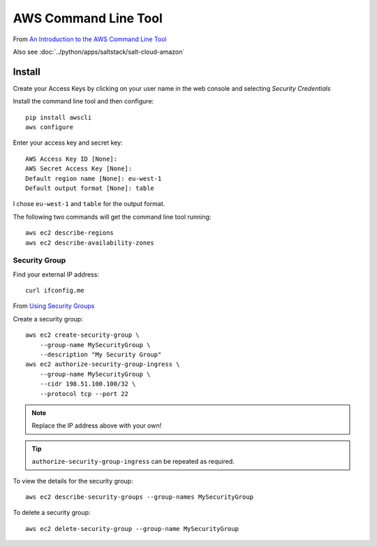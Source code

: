 AWS Command Line Tool
*********************

.. highlight:: bash

From `An Introduction to the AWS Command Line Tool`_

Also see :doc:`../python/apps/saltstack/salt-cloud-amazon`

Install
=======

Create your Access Keys by clicking on your user name in the web console and
selecting *Security Credentials*

Install the command line tool and then configure::

  pip install awscli
  aws configure

Enter your access key and secret key::

  AWS Access Key ID [None]:
  AWS Secret Access Key [None]:
  Default region name [None]: eu-west-1
  Default output format [None]: table

I chose ``eu-west-1`` and ``table`` for the output format.

The following two commands will get the command line tool running::

  aws ec2 describe-regions
  aws ec2 describe-availability-zones

Security Group
--------------

Find your external IP address::

  curl ifconfig.me

From `Using Security Groups`_

Create a security group::

  aws ec2 create-security-group \
      --group-name MySecurityGroup \
      --description "My Security Group"
  aws ec2 authorize-security-group-ingress \
      --group-name MySecurityGroup \
      --cidr 198.51.100.100/32 \
      --protocol tcp --port 22

.. note:: Replace the IP address above with your own!

.. tip:: ``authorize-security-group-ingress`` can be repeated as required.

To view the details for the security group::

  aws ec2 describe-security-groups --group-names MySecurityGroup

To delete a security group::

  aws ec2 delete-security-group --group-name MySecurityGroup


.. _`An Introduction to the AWS Command Line Tool`: http://www.linux.com/learn/tutorials/761430-an-introduction-to-the-aws-command-line-tool
.. _`Using Security Groups`: http://docs.aws.amazon.com/cli/latest/userguide/cli-ec2-sg.html
